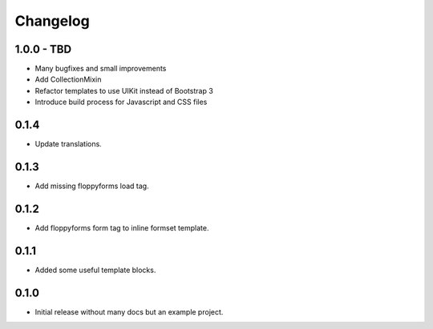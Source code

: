 Changelog
=========

1.0.0 - TBD
-----------

* Many bugfixes and small improvements
* Add CollectionMixin
* Refactor templates to use UIKit instead of Bootstrap 3
* Introduce build process for Javascript and CSS files


0.1.4
-----

* Update translations.


0.1.3
-----

* Add missing floppyforms load tag.


0.1.2
-----

* Add floppyforms form tag to inline formset template.


0.1.1
-----

* Added some useful template blocks.


0.1.0
-----

* Initial release without many docs but an example project.
